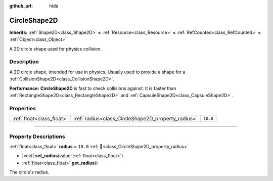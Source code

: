 :github_url: hide

.. DO NOT EDIT THIS FILE!!!
.. Generated automatically from Redot engine sources.
.. Generator: https://github.com/Redot-Engine/redot-engine/tree/master/doc/tools/make_rst.py.
.. XML source: https://github.com/Redot-Engine/redot-engine/tree/master/doc/classes/CircleShape2D.xml.

.. _class_CircleShape2D:

CircleShape2D
=============

**Inherits:** :ref:`Shape2D<class_Shape2D>` **<** :ref:`Resource<class_Resource>` **<** :ref:`RefCounted<class_RefCounted>` **<** :ref:`Object<class_Object>`

A 2D circle shape used for physics collision.

.. rst-class:: classref-introduction-group

Description
-----------

A 2D circle shape, intended for use in physics. Usually used to provide a shape for a :ref:`CollisionShape2D<class_CollisionShape2D>`.

\ **Performance:** **CircleShape2D** is fast to check collisions against. It is faster than :ref:`RectangleShape2D<class_RectangleShape2D>` and :ref:`CapsuleShape2D<class_CapsuleShape2D>`.

.. rst-class:: classref-reftable-group

Properties
----------

.. table::
   :widths: auto

   +---------------------------+----------------------------------------------------+----------+
   | :ref:`float<class_float>` | :ref:`radius<class_CircleShape2D_property_radius>` | ``10.0`` |
   +---------------------------+----------------------------------------------------+----------+

.. rst-class:: classref-section-separator

----

.. rst-class:: classref-descriptions-group

Property Descriptions
---------------------

.. _class_CircleShape2D_property_radius:

.. rst-class:: classref-property

:ref:`float<class_float>` **radius** = ``10.0`` :ref:`🔗<class_CircleShape2D_property_radius>`

.. rst-class:: classref-property-setget

- |void| **set_radius**\ (\ value\: :ref:`float<class_float>`\ )
- :ref:`float<class_float>` **get_radius**\ (\ )

The circle's radius.

.. |virtual| replace:: :abbr:`virtual (This method should typically be overridden by the user to have any effect.)`
.. |const| replace:: :abbr:`const (This method has no side effects. It doesn't modify any of the instance's member variables.)`
.. |vararg| replace:: :abbr:`vararg (This method accepts any number of arguments after the ones described here.)`
.. |constructor| replace:: :abbr:`constructor (This method is used to construct a type.)`
.. |static| replace:: :abbr:`static (This method doesn't need an instance to be called, so it can be called directly using the class name.)`
.. |operator| replace:: :abbr:`operator (This method describes a valid operator to use with this type as left-hand operand.)`
.. |bitfield| replace:: :abbr:`BitField (This value is an integer composed as a bitmask of the following flags.)`
.. |void| replace:: :abbr:`void (No return value.)`
